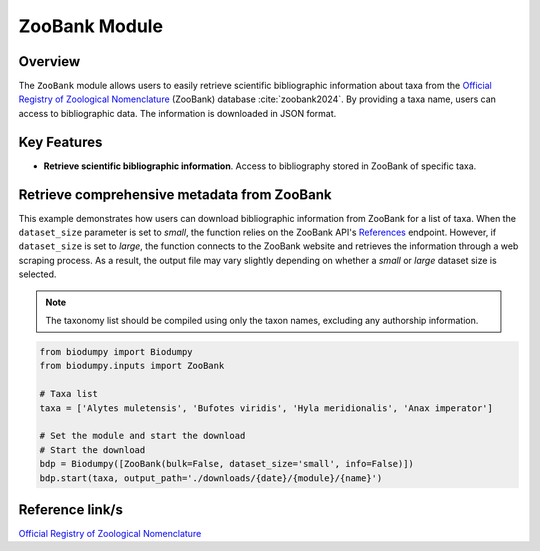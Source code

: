 ZooBank Module
==============

.. _ZooBank_module:


Overview
--------

The ``ZooBank`` module allows users to easily retrieve scientific bibliographic information about taxa from the `Official Registry of Zoological Nomenclature`_ (ZooBank) database :cite:`zoobank2024`. By providing a taxa name, users can access to bibliographic data. The information is downloaded in JSON format.

Key Features
------------

- **Retrieve scientific bibliographic information**. Access to bibliography stored in ZooBank of specific taxa.


Retrieve comprehensive metadata from ZooBank
--------------------------------------------

This example demonstrates how users can download bibliographic information from ZooBank for a list of taxa.
When the ``dataset_size`` parameter is set to *small*, the function relies on the ZooBank API's `References`_ endpoint.
However, if ``dataset_size`` is set to *large*, the function connects to the ZooBank website and retrieves the information
through a web scraping process. As a result, the output file may vary slightly depending on whether a *small* or *large*
dataset size is selected.

.. _References: http://zoobank.org/References.json?term=pyle

.. note::

    The taxonomy list should be compiled using only the taxon names, excluding any authorship information.


.. code-block:: python

    from biodumpy import Biodumpy
    from biodumpy.inputs import ZooBank

    # Taxa list
    taxa = ['Alytes muletensis', 'Bufotes viridis', 'Hyla meridionalis', 'Anax imperator']

    # Set the module and start the download
    # Start the download
    bdp = Biodumpy([ZooBank(bulk=False, dataset_size='small', info=False)])
    bdp.start(taxa, output_path='./downloads/{date}/{module}/{name}')


Reference link/s
----------------

`Official Registry of Zoological Nomenclature`_

.. _Official Registry of Zoological Nomenclature: https://zoobank.org/